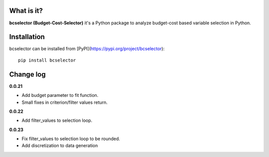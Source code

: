 .. image:: https://raw.githubusercontent.com/Kaketo/bcselector/master/docs/img/logo.png
  :width: 200

.. image:: https://img.shields.io/badge/python-3.7-blue.svg
    :target: http://badge.fury.io/py/Paralytics
.. image:: https://badge.fury.io/py/bcselector.svg
    :target: https://badge.fury.io/py/bcselector
.. image:: https://travis-ci.com/Kaketo/bcselector.svg?branch=master
    :target: https://travis-ci.com/Kaketo/bcselector
.. image:: https://codecov.io/gh/Kaketo/bcselector/branch/master/graph/badge.svg
  :target: https://codecov.io/gh/Kaketo/bcselector
.. image:: https://img.shields.io/badge/License-MIT-yellow.svg
  :target: https://opensource.org/licenses/MIT

What is it?
-----------
**bcselector (Budget-Cost-Selector)** it's a Python package to analyze budget-cost based variable selection in Python.

Installation
------------

bcselector can be installed from [PyPI](https://pypi.org/project/bcselector): ::

    pip install bcselector

Change log
----------
**0.0.21**

- Add budget parameter to fit function.
- Small fixes in criterion/filter values return.

**0.0.22**

- Add filter_values to selection loop.

**0.0.23**

- Fix filter_values to selection loop to be rounded.
- Add discretization to data generation